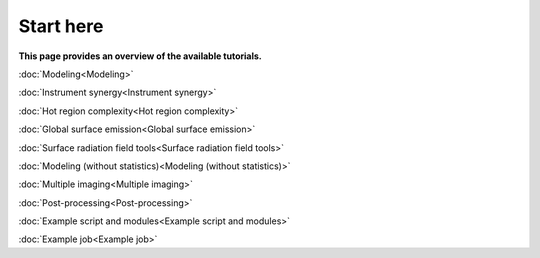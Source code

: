 .. _landing_page_tutorials:

==========
Start here
==========

**This page provides an overview of the available tutorials.**

:doc:`Modeling<Modeling>`

:doc:`Instrument synergy<Instrument synergy>`

:doc:`Hot region complexity<Hot region complexity>`

:doc:`Global surface emission<Global surface emission>`

:doc:`Surface radiation field tools<Surface radiation field tools>`

:doc:`Modeling (without statistics)<Modeling (without statistics)>`

:doc:`Multiple imaging<Multiple imaging>`

:doc:`Post-processing<Post-processing>`

:doc:`Example script and modules<Example script and modules>`

:doc:`Example job<Example job>`
